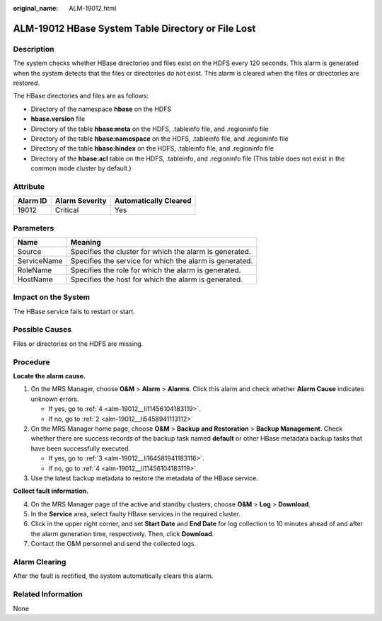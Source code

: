 :original_name: ALM-19012.html

.. _ALM-19012:

ALM-19012 HBase System Table Directory or File Lost
===================================================

Description
-----------

The system checks whether HBase directories and files exist on the HDFS every 120 seconds. This alarm is generated when the system detects that the files or directories do not exist. This alarm is cleared when the files or directories are restored.

The HBase directories and files are as follows:

-  Directory of the namespace **hbase** on the HDFS
-  **hbase.version** file
-  Directory of the table **hbase:meta** on the HDFS, .tableinfo file, and .regioninfo file
-  Directory of the table **hbase:namespace** on the HDFS, .tableinfo file, and .regioninfo file
-  Directory of the table **hbase:hindex** on the HDFS, .tableinfo file, and .regioninfo file
-  Directory of the **hbase:acl** table on the HDFS, .tableinfo, and .regioninfo file (This table does not exist in the common mode cluster by default.)

Attribute
---------

======== ============== =====================
Alarm ID Alarm Severity Automatically Cleared
======== ============== =====================
19012    Critical       Yes
======== ============== =====================

Parameters
----------

=========== =======================================================
Name        Meaning
=========== =======================================================
Source      Specifies the cluster for which the alarm is generated.
ServiceName Specifies the service for which the alarm is generated.
RoleName    Specifies the role for which the alarm is generated.
HostName    Specifies the host for which the alarm is generated.
=========== =======================================================

Impact on the System
--------------------

The HBase service fails to restart or start.

Possible Causes
---------------

Files or directories on the HDFS are missing.

Procedure
---------

**Locate the alarm cause.**

#. On the MRS Manager, choose **O&M** > **Alarm** > **Alarms**. Click this alarm and check whether **Alarm Cause** indicates unknown errors.

   -  If yes, go to :ref:`4 <alm-19012__li11456104183119>`.
   -  If no, go to :ref:`2 <alm-19012__li5458941113112>`

#. .. _alm-19012__li5458941113112:

   On the MRS Manager home page, choose **O&M** > **Backup and Restoration** > **Backup Management**. Check whether there are success records of the backup task named **default** or other HBase metadata backup tasks that have been successfully executed.

   -  If yes, go to :ref:`3 <alm-19012__li164581941183116>`.
   -  If no, go to :ref:`4 <alm-19012__li11456104183119>`.

#. .. _alm-19012__li164581941183116:

   Use the latest backup metadata to restore the metadata of the HBase service.

**Collect fault information.**

4. .. _alm-19012__li11456104183119:

   On the MRS Manager page of the active and standby clusters, choose **O&M** > **Log** > **Download**.

5. In the **Service** area, select faulty HBase services in the required cluster.

6. Click |image1| in the upper right corner, and set **Start Date** and **End Date** for log collection to 10 minutes ahead of and after the alarm generation time, respectively. Then, click **Download**.

7. Contact the O&M personnel and send the collected logs.

Alarm Clearing
--------------

After the fault is rectified, the system automatically clears this alarm.

Related Information
-------------------

None

.. |image1| image:: /_static/images/en-us_image_0000001532927334.png
